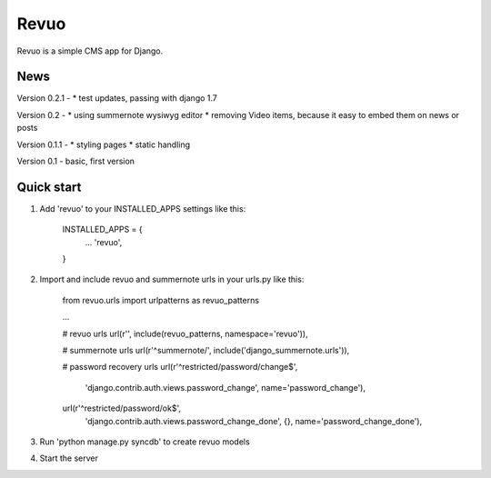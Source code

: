 =====
Revuo
=====

Revuo is a simple CMS app for Django.

News
----

Version 0.2.1 -
* test updates, passing with django 1.7

Version 0.2 -
* using summernote wysiwyg editor
* removing Video items, because it easy to embed them on news or posts

Version 0.1.1 -
* styling pages
* static handling

Version 0.1 - 
basic, first version

Quick start
-----------

1. Add 'revuo' to your INSTALLED_APPS settings like this:

    INSTALLED_APPS = {
        ...
        'revuo',
    }

2. Import and include revuo and summernote urls in your urls.py like this:

    from revuo.urls import urlpatterns as revuo_patterns

    ...

    # revuo urls
    url(r'', include(revuo_patterns, namespace='revuo')),

    # summernote urls
    url(r'^summernote/', include('django_summernote.urls')),

    # password recovery urls
    url(r'^restricted/password/change$', 
        'django.contrib.auth.views.password_change',
        name='password_change'),
    url(r'^restricted/password/ok$', 
        'django.contrib.auth.views.password_change_done', {}, 
        name='password_change_done'),

3. Run 'python manage.py syncdb' to create revuo models

4. Start the server
